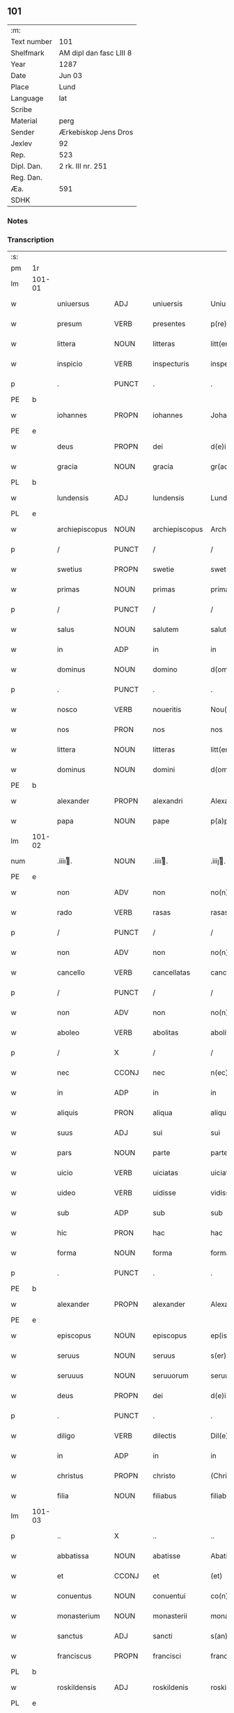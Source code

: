 ** 101
| :m:         |                         |
| Text number | 101                     |
| Shelfmark   | AM dipl dan fasc LIII 8 |
| Year        | 1287                    |
| Date        | Jun 03                  |
| Place       | Lund                    |
| Language    | lat                     |
| Scribe      |                         |
| Material    | perg                    |
| Sender      | Ærkebiskop Jens Dros    |
| Jexlev      | 92                      |
| Rep.        | 523                     |
| Dipl. Dan.  | 2 rk. III nr. 251       |
| Reg. Dan.   |                         |
| Æa.         | 591                     |
| SDHK        |                         |

*** Notes


*** Transcription
| :s: |        |                |       |   |                |                     |               |   |   |   |   |     |   |   |   |               |
| pm  |     1r |                |       |   |                |                     |               |   |   |   |   |     |   |   |   |               |
| lm  | 101-01 |                |       |   |                |                     |               |   |   |   |   |     |   |   |   |               |
| w   |        | uniuersus      | ADJ   |   | uniuersis      | Uniu(er)sis         | Unıu͛ſıs       |   |   |   |   | lat |   |   |   |        101-01 |
| w   |        | presum         | VERB  |   | presentes      | p(re)sentes         | p͛ſentes       |   |   |   |   | lat |   |   |   |        101-01 |
| w   |        | littera        | NOUN  |   | litteras       | litt(er)as          | lıtt͛as        |   |   |   |   | lat |   |   |   |        101-01 |
| w   |        | inspicio       | VERB  |   | inspecturis    | inspecturis         | ínſpeuɼıs    |   |   |   |   | lat |   |   |   |        101-01 |
| p   |        | .              | PUNCT |   | .              | .                   | .             |   |   |   |   | lat |   |   |   |        101-01 |
| PE  |      b |                |       |   |                |                     |               |   |   |   |   |     |   |   |   |               |
| w   |        | iohannes       | PROPN |   | iohannes       | Johannes            | Johnnes      |   |   |   |   | lat |   |   |   |        101-01 |
| PE  |      e |                |       |   |                |                     |               |   |   |   |   |     |   |   |   |               |
| w   |        | deus           | PROPN |   | dei            | d(e)i               | ꝺı̅            |   |   |   |   | lat |   |   |   |        101-01 |
| w   |        | gracia         | NOUN  |   | gracia         | gr(aci)a            | gɼ͛a           |   |   |   |   | lat |   |   |   |        101-01 |
| PL  |      b |                |       |   |                |                     |               |   |   |   |   |     |   |   |   |               |
| w   |        | lundensis      | ADJ   |   | lundensis      | Lund(e)n(sis)       | Lunꝺn͛         |   |   |   |   | lat |   |   |   |        101-01 |
| PL  |      e |                |       |   |                |                     |               |   |   |   |   |     |   |   |   |               |
| w   |        | archiepiscopus | NOUN  |   | archiepiscopus | Archiep(iscopu)s    | ɼchıep͛s      |   |   |   |   | lat |   |   |   |        101-01 |
| p   |        | /              | PUNCT |   | /              | /                   | /             |   |   |   |   | lat |   |   |   |        101-01 |
| w   |        | swetius        | PROPN |   | swetie         | swetie              | ſwetıe        |   |   |   |   | lat |   |   |   |        101-01 |
| w   |        | primas         | NOUN  |   | primas         | primas              | pꝛıms        |   |   |   |   | lat |   |   |   |        101-01 |
| p   |        | /              | PUNCT |   | /              | /                   | /             |   |   |   |   | lat |   |   |   |        101-01 |
| w   |        | salus          | NOUN  |   | salutem        | salutem             | ſlutem       |   |   |   |   | lat |   |   |   |        101-01 |
| w   |        | in             | ADP   |   | in             | in                  | ın            |   |   |   |   | lat |   |   |   |        101-01 |
| w   |        | dominus        | NOUN  |   | domino         | d(omi)no            | ꝺn̅o           |   |   |   |   | lat |   |   |   |        101-01 |
| p   |        | .              | PUNCT |   | .              | .                   | .             |   |   |   |   | lat |   |   |   |        101-01 |
| w   |        | nosco          | VERB  |   | noueritis      | Nou(er)itis         | Nou͛ıtıſ       |   |   |   |   | lat |   |   |   |        101-01 |
| w   |        | nos            | PRON  |   | nos            | nos                 | noſ           |   |   |   |   | lat |   |   |   |        101-01 |
| w   |        | littera        | NOUN  |   | litteras       | litt(er)as          | lıtt͛as        |   |   |   |   | lat |   |   |   |        101-01 |
| w   |        | dominus        | NOUN  |   | domini         | d(omi)ni            | ꝺn͛í           |   |   |   |   | lat |   |   |   |        101-01 |
| PE  |      b |                |       |   |                |                     |               |   |   |   |   |     |   |   |   |               |
| w   |        | alexander      | PROPN |   | alexandri      | Alexandri           | lexnꝺꝛı     |   |   |   |   | lat |   |   |   |        101-01 |
| w   |        | papa           | NOUN  |   | pape           | p(a)p(e)            | ͤ             |   |   |   |   | lat |   |   |   |        101-01 |
| lm  | 101-02 |                |       |   |                |                     |               |   |   |   |   |     |   |   |   |               |
| num |        | .iiiiͭ.        | NOUN  |   | .iiiiͭ.        | .iiijͭ.             | .ıııȷͭ.       |   |   |   |   | lat |   |   |   |        101-02 |
| PE  |      e |                |       |   |                |                     |               |   |   |   |   |     |   |   |   |               |
| w   |        | non            | ADV   |   | non            | no(n)               | no͛            |   |   |   |   | lat |   |   |   |        101-02 |
| w   |        | rado           | VERB  |   | rasas          | rasas               | ɼaſas         |   |   |   |   | lat |   |   |   |        101-02 |
| p   |        | /              | PUNCT |   | /              | /                   | /             |   |   |   |   | lat |   |   |   |        101-02 |
| w   |        | non            | ADV   |   | non            | no(n)               | no͛            |   |   |   |   | lat |   |   |   |        101-02 |
| w   |        | cancello       | VERB  |   | cancellatas    | cancellatas         | cancelltas   |   |   |   |   | lat |   |   |   |        101-02 |
| p   |        | /              | PUNCT |   | /              | /                   | /             |   |   |   |   | lat |   |   |   |        101-02 |
| w   |        | non            | ADV   |   | non            | no(n)               | no͛            |   |   |   |   | lat |   |   |   |        101-02 |
| w   |        | aboleo         | VERB  |   | abolitas       | abolitas            | abolıtas      |   |   |   |   | lat |   |   |   |        101-02 |
| p   |        | /              | X     |   | /              | /                   | /             |   |   |   |   | lat |   |   |   |        101-02 |
| w   |        | nec            | CCONJ |   | nec            | n(ec)               | nͨ             |   |   |   |   | lat |   |   |   |        101-02 |
| w   |        | in             | ADP   |   | in             | in                  | ın            |   |   |   |   | lat |   |   |   |        101-02 |
| w   |        | aliquis        | PRON  |   | aliqua         | aliqua              | alıqu        |   |   |   |   | lat |   |   |   |        101-02 |
| w   |        | suus           | ADJ   |   | sui            | sui                 | ſuı           |   |   |   |   | lat |   |   |   |        101-02 |
| w   |        | pars           | NOUN  |   | parte          | parte               | pɼte         |   |   |   |   | lat |   |   |   |        101-02 |
| w   |        | uicio          | VERB  |   | uiciatas       | uiciatas            | uıcıtas      |   |   |   |   | lat |   |   |   |        101-02 |
| w   |        | uideo          | VERB  |   | uidisse        | vidisse             | ỽıꝺıſſe       |   |   |   |   | lat |   |   |   |        101-02 |
| w   |        | sub            | ADP   |   | sub            | sub                 | ſub           |   |   |   |   | lat |   |   |   |        101-02 |
| w   |        | hic            | PRON  |   | hac            | hac                 | hc           |   |   |   |   | lat |   |   |   |        101-02 |
| w   |        | forma          | NOUN  |   | forma          | forma               | foꝛm         |   |   |   |   | lat |   |   |   |        101-02 |
| p   |        | .              | PUNCT |   | .              | .                   | .             |   |   |   |   | lat |   |   |   |        101-02 |
| PE  |      b |                |       |   |                |                     |               |   |   |   |   |     |   |   |   |               |
| w   |        | alexander      | PROPN |   | alexander      | Alexander           | Alexnꝺeɼ     |   |   |   |   | lat |   |   |   |        101-02 |
| PE  |      e |                |       |   |                |                     |               |   |   |   |   |     |   |   |   |               |
| w   |        | episcopus      | NOUN  |   | episcopus      | ep(iscopus)         | ep͛c           |   |   |   |   | lat |   |   |   |        101-02 |
| w   |        | seruus         | NOUN  |   | seruus         | s(er)uus            | s͛uus          |   |   |   |   | lat |   |   |   |        101-02 |
| w   |        | seruuus        | NOUN  |   | seruuorum      | seruuor(um)         | ſeɼuuoꝝ       |   |   |   |   | lat |   |   |   |        101-02 |
| w   |        | deus           | PROPN |   | dei            | d(e)i               | ꝺı̅            |   |   |   |   | lat |   |   |   |        101-02 |
| p   |        | .              | PUNCT |   | .              | .                   | .             |   |   |   |   | lat |   |   |   |        101-02 |
| w   |        | diligo         | VERB  |   | dilectis       | Dil(e)c(t)is        | Dılc̅ıs        |   |   |   |   | lat |   |   |   |        101-02 |
| w   |        | in             | ADP   |   | in             | in                  | ın            |   |   |   |   | lat |   |   |   |        101-02 |
| w   |        | christus       | PROPN |   | christo        | (Christ)o           | xp̅o           |   |   |   |   | lat |   |   |   |        101-02 |
| w   |        | filia          | NOUN  |   | filiabus       | filiab(us)          | fılıabꝫ       |   |   |   |   | lat |   |   |   |        101-02 |
| lm  | 101-03 |                |       |   |                |                     |               |   |   |   |   |     |   |   |   |               |
| p   |        | ..             | X     |   | ..             | ..                  | ..            |   |   |   |   | lat |   |   |   |        101-03 |
| w   |        | abbatissa      | NOUN  |   | abatisse       | Abatisse            | btıſſe      |   |   |   |   | lat |   |   |   |        101-03 |
| w   |        | et             | CCONJ |   | et             | (et)                |              |   |   |   |   | lat |   |   |   |        101-03 |
| w   |        | conuentus      | NOUN  |   | conuentui      | co(n)uentuj         | co̅uentu      |   |   |   |   | lat |   |   |   |        101-03 |
| w   |        | monasterium    | NOUN  |   | monasterii     | monasterij          | monﬅeɼí     |   |   |   |   | lat |   |   |   |        101-03 |
| w   |        | sanctus        | ADJ   |   | sancti         | s(an)c(t)i          | ſc̅ı           |   |   |   |   | lat |   |   |   |        101-03 |
| w   |        | franciscus     | PROPN |   | francisci      | francisci           | fɼancıſcí     |   |   |   |   | lat |   |   |   |        101-03 |
| PL  |      b |                |       |   |                |                     |               |   |   |   |   |     |   |   |   |               |
| w   |        | roskildensis   | ADJ   |   | roskildenis    | roskilden(is)       | ɼoſkılꝺen̅     |   |   |   |   | lat |   |   |   |        101-03 |
| PL  |      e |                |       |   |                |                     |               |   |   |   |   |     |   |   |   |               |
| p   |        | /              | PUNCT |   | /              | /                   | /             |   |   |   |   | lat |   |   |   |        101-03 |
| w   |        | ordo           | NOUN  |   | ordinis        | ordinis             | ᴏꝛꝺınıs       |   |   |   |   | lat |   |   |   |        101-03 |
| w   |        | sanctus        | ADJ   |   | sancti         | s(an)c(t)i          | ſc̅ı           |   |   |   |   | lat |   |   |   |        101-03 |
| w   |        | damianus       | PROPN |   | damiani        | damiani             | ꝺmıní       |   |   |   |   | lat |   |   |   |        101-03 |
| p   |        | .              | PUNCT |   | .              | .                   | .             |   |   |   |   | lat |   |   |   |        101-03 |
| w   |        | salus          | NOUN  |   | salutem        | Sal(u)t(em)         | Salt̅          |   |   |   |   | lat |   |   |   |        101-03 |
| w   |        | et             | CCONJ |   | et             | (et)                |              |   |   |   |   | lat |   |   |   |        101-03 |
| w   |        | apostolicus    | ADJ   |   | apostolicam    | Ap(osto)licam       | pl̅ıcam       |   |   |   |   | lat |   |   |   |        101-03 |
| w   |        | benedictio     | NOUN  |   | benedictionem  | ben(edictionem)     | be͛n           |   |   |   |   | lat |   |   |   |        101-03 |
| p   |        | .              | PUNCT |   | .              | .                   | .             |   |   |   |   | lat |   |   |   |        101-03 |
| w   |        | cum            | SCONJ |   | cum            | Cum                 | Cum           |   |   |   |   | lat |   |   |   |        101-03 |
| w   |        | sicut          | ADV   |   | sicut          | sicut               | ſıcut         |   |   |   |   | lat |   |   |   |        101-03 |
| w   |        | ex             | ADP   |   | ex             | ex                  | ex            |   |   |   |   | lat |   |   |   |        101-03 |
| w   |        | pars           | NOUN  |   | parte          | p(ar)te             | ꝑte           |   |   |   |   | lat |   |   |   |        101-03 |
| w   |        | uester         | ADJ   |   | uestra         | u(est)ra            | uɼ͛a           |   |   |   |   | lat |   |   |   |        101-03 |
| w   |        | sum            | AUX   |   | fuit           | fuit                | fuıt          |   |   |   |   | lat |   |   |   |        101-03 |
| w   |        | propono        | VERB  |   | propositum     | p(ro)positu(m)      | oſıtu̅        |   |   |   |   | lat |   |   |   |        101-03 |
| p   |        | /              | PUNCT |   | /              | /                   | /             |   |   |   |   | lat |   |   |   |        101-03 |
| w   |        | coram          | ADP   |   | coram          | cora(m)             | coꝛ̅          |   |   |   |   | lat |   |   |   |        101-03 |
| w   |        | nos            | PRON  |   | nobis          | nobis               | nobıs         |   |   |   |   | lat |   |   |   |        101-03 |
| p   |        | /              | PUNCT |   | /              | /                   | /             |   |   |   |   | lat |   |   |   |        101-03 |
| lm  | 101-04 |                |       |   |                |                     |               |   |   |   |   |     |   |   |   |               |
| w   |        | uos            | PRON  |   | uos            | vos                 | ỽos           |   |   |   |   | lat |   |   |   |        101-04 |
| w   |        | includo        | VERB  |   | incluse        | incluse             | ıncluſe       |   |   |   |   | lat |   |   |   |        101-04 |
| w   |        | corpus         | NOUN  |   | corpore        | corp(or)e           | coꝛꝑe         |   |   |   |   | lat |   |   |   |        101-04 |
| p   |        | /              | X     |   | /              | /                   | /             |   |   |   |   | lat |   |   |   |        101-04 |
| w   |        | in             | ADP   |   | in             | in                  | ın            |   |   |   |   | lat |   |   |   |        101-04 |
| w   |        | castrum        | NOUN  |   | castris        | cast(ri)s           | ᴄaﬅs         |   |   |   |   | lat |   |   |   |        101-04 |
| w   |        | claustralis    | ADJ   |   | claustralibus  | claustralib(us)     | ᴄlauﬅɼalıbꝫ   |   |   |   |   | lat |   |   |   |        101-04 |
| p   |        | /              | PUNCT |   | /              | /                   | /             |   |   |   |   | lat |   |   |   |        101-04 |
| w   |        | mens           | NOUN  |   | mente          | mente               | mente         |   |   |   |   | lat |   |   |   |        101-04 |
| w   |        | tamen          | ADV   |   | tamen          | t(ame)n             | tn̅            |   |   |   |   | lat |   |   |   |        101-04 |
| w   |        | liber          | ADJ   |   | libera         | libera              | lıbeɼa        |   |   |   |   | lat |   |   |   |        101-04 |
| w   |        | deuotus        | ADV   |   | deuote         | deuote              | ꝺeuote        |   |   |   |   | lat |   |   |   |        101-04 |
| w   |        | dominus        | NOUN  |   | domino         | d(omi)no            | ꝺn̅o           |   |   |   |   | lat |   |   |   |        101-04 |
| w   |        | famulor        | VERB  |   | famulantes     | famulantes          | famulantes    |   |   |   |   | lat |   |   |   |        101-04 |
| p   |        | /              | X     |   | /              | /                   | /             |   |   |   |   | lat |   |   |   |        101-04 |
| w   |        | generalis      | ADJ   |   | generali       | g(e)n(er)ali        | gn͛alı         |   |   |   |   | lat |   |   |   |        101-04 |
| w   |        | ordo           | NOUN  |   | ordinis        | ordinis             | ᴏꝛꝺınıs       |   |   |   |   | lat |   |   |   |        101-04 |
| w   |        | et             | CCONJ |   | et             | (et)                |              |   |   |   |   | lat |   |   |   |        101-04 |
| w   |        | prouincialis   | ADJ   |   | prouinciali    | proui(n)ciali       | pꝛouı̅cıalı    |   |   |   |   | lat |   |   |   |        101-04 |
| w   |        | frater         | NOUN  |   | fratrum        | fr(atru)m           | fɼm̅           |   |   |   |   | lat |   |   |   |        101-04 |
| w   |        | parvus         | ADJ   |   | minorum        | mi(n)or(um)         | mı̅oꝝ          |   |   |   |   | lat |   |   |   |        101-04 |
| w   |        | minister       | NOUN  |   | ministris      | minist(ri)s         | mınıﬅs       |   |   |   |   | lat |   |   |   |        101-04 |
| w   |        | ille           | PRON  |   | illius         | illius              | ıllıus        |   |   |   |   | lat |   |   |   |        101-04 |
| w   |        | prouincia      | NOUN  |   | prouincie      | proui(n)cie         | pꝛouı̅cıe      |   |   |   |   | lat |   |   |   |        101-04 |
| p   |        | /              | PUNCT |   | /              | /                   | /             |   |   |   |   | lat |   |   |   |        101-04 |
| w   |        | desidero       | VERB  |   | desideretis    | de-¦sid(er)etis     | ꝺe-¦ſıꝺ͛etıs   |   |   |   |   | lat |   |   |   | 101-04—101-05 |
| w   |        | pro            | ADP   |   | pro            | p(ro)               | ꝓ             |   |   |   |   | lat |   |   |   |        101-05 |
| w   |        | uester         | ADJ   |   | uestra         | u(est)ra            | uɼ̅a           |   |   |   |   | lat |   |   |   |        101-05 |
| w   |        | salus          | NOUN  |   | salute         | salute              | ſalute        |   |   |   |   | lat |   |   |   |        101-05 |
| w   |        | committo       | VERB  |   | committi       | co(m)mitti          | co̅mıttı       |   |   |   |   | lat |   |   |   |        101-05 |
| p   |        | /              | PUNCT |   | /              | /                   | /             |   |   |   |   | lat |   |   |   |        101-05 |
| w   |        | nos            | PRON  |   | nos            | nos                 | noſ           |   |   |   |   | lat |   |   |   |        101-05 |
| w   |        | pius           | ADJ   |   | pium           | piu(m)              | pıu̅           |   |   |   |   | lat |   |   |   |        101-05 |
| w   |        | uester         | ADJ   |   | uestrum        | u(est)r(u)m         | uɼ̅m           |   |   |   |   | lat |   |   |   |        101-05 |
| w   |        | propositum     | NOUN  |   | propositum     | p(ro)positu(m)      | oſıtu̅        |   |   |   |   | lat |   |   |   |        101-05 |
| w   |        | in             | ADP   |   | in             | in                  | ın            |   |   |   |   | lat |   |   |   |        101-05 |
| w   |        | dominus        | NOUN  |   | domino         | d(omi)no            | ꝺn̅o           |   |   |   |   | lat |   |   |   |        101-05 |
| w   |        | commendo       | VERB  |   | commendantes   | co(m)mendantes      | co̅menꝺanteſ   |   |   |   |   | lat |   |   |   |        101-05 |
| p   |        | /              | X     |   | /              | /                   | /             |   |   |   |   | lat |   |   |   |        101-05 |
| w   |        | deuotio        | NOUN  |   | deuotionis     | deuot(i)o(n)is      | ꝺeuot̅oıs      |   |   |   |   | lat |   |   |   |        101-05 |
| w   |        | uestre         | ADJ   |   | uestre         | u(est)re            | uɼ̅e           |   |   |   |   | lat |   |   |   |        101-05 |
| w   |        | prex           | NOUN  |   | precibus       | p(re)cib(us)        | p͛cıbꝫ         |   |   |   |   | lat |   |   |   |        101-05 |
| w   |        | inclino        | VERB  |   | inclinati      | inclinati           | ınclıntı     |   |   |   |   | lat |   |   |   |        101-05 |
| p   |        | /              | PUNCT |   | /              | /                   | /             |   |   |   |   | lat |   |   |   |        101-05 |
| w   |        | uos            | PRON  |   | uos            | vos                 | ỽos           |   |   |   |   | lat |   |   |   |        101-05 |
| w   |        | et             | CCONJ |   | et             | (et)                |              |   |   |   |   | lat |   |   |   |        101-05 |
| w   |        | monasterium    | NOUN  |   | monasterium    | monast(er)ium       | monﬅ͛ıum      |   |   |   |   | lat |   |   |   |        101-05 |
| w   |        | uester         | ADJ   |   | uestrum        | v(est)r(u)m         | ỽɼ̅m           |   |   |   |   | lat |   |   |   |        101-05 |
| w   |        | auctoritas     | NOUN  |   | auctoritate    | auct(oritat)e       | ue         |   |   |   |   | lat |   |   |   |        101-05 |
| w   |        | presum         | VERB  |   | presentium     | p(re)sentiu(m)      | p͛ſentíu̅       |   |   |   |   | lat |   |   |   |        101-05 |
| lm  | 101-06 |                |       |   |                |                     |               |   |   |   |   |     |   |   |   |               |
| w   |        | generalis      | ADJ   |   | generali       | g(e)n(er)ali        | gn͛alı         |   |   |   |   | lat |   |   |   |        101-06 |
| w   |        | et             | CCONJ |   | et             | (et)                |              |   |   |   |   | lat |   |   |   |        101-06 |
| w   |        | prouincialis   | ADJ   |   | prouinciali    | proui(n)ciali       | pꝛouı̅cılı    |   |   |   |   | lat |   |   |   |        101-06 |
| w   |        | minister       | NOUN  |   | ministris      | minist(ri)s         | mınıﬅs       |   |   |   |   | lat |   |   |   |        101-06 |
| w   |        | committo       | VERB  |   | committimus    | co(m)mittim(us)     | co̅míttímꝰ     |   |   |   |   | lat |   |   |   |        101-06 |
| w   |        | supradico      | VERB  |   | supradictis    | suprad(i)c(t)is     | ſupꝛaꝺc̅ıs     |   |   |   |   | lat |   |   |   |        101-06 |
| p   |        | /              | X     |   | /              | /                   | /             |   |   |   |   | lat |   |   |   |        101-06 |
| w   |        | idem           | DET   |   | eadem          | eade(m)             | eaꝺe̅          |   |   |   |   | lat |   |   |   |        101-06 |
| w   |        | auctoritas     | NOUN  |   | auctoritate    | au(ctorita)te       | ue         |   |   |   |   | lat |   |   |   |        101-06 |
| w   |        | nichilominus   | ADV   |   | nichilominus   | nichilomin(us)      | nıchılomınꝰ   |   |   |   |   | lat |   |   |   |        101-06 |
| w   |        | statuo         | VERB  |   | statuentes     | statue(n)tes        | ﬅatue̅tes      |   |   |   |   | lat |   |   |   |        101-06 |
| p   |        | .              | PUNCT |   | .              | .                   | .             |   |   |   |   | lat |   |   |   |        101-06 |
| w   |        | ut             | SCONJ |   | ut             | ut                  | ut            |   |   |   |   | lat |   |   |   |        101-06 |
| w   |        | sub            | ADP   |   | sub            | sub                 | ſub           |   |   |   |   | lat |   |   |   |        101-06 |
| w   |        | magisterium    | NOUN  |   | magisterio     | magist(er)io        | mgıﬅ͛ıo       |   |   |   |   | lat |   |   |   |        101-06 |
| w   |        | et             | CCONJ |   | et             | (et)                |              |   |   |   |   | lat |   |   |   |        101-06 |
| w   |        | doctrina       | NOUN  |   | doctrina       | doct(ri)na          | ꝺon        |   |   |   |   | lat |   |   |   |        101-06 |
| w   |        | minister       | NOUN  |   | ministrorum    | ministror(um)       | mınıﬅɼoꝝ      |   |   |   |   | lat |   |   |   |        101-06 |
| w   |        | generalis      | ADJ   |   | generalis      | g(e)n(er)alis       | g͛nalıs        |   |   |   |   | lat |   |   |   |        101-06 |
| w   |        | et             | CCONJ |   | et             | (et)                |              |   |   |   |   | lat |   |   |   |        101-06 |
| w   |        | prouincialis   | ADJ   |   | prouincialis   | p(ro)ui(n)cialis    | ꝓuı̅cılıs     |   |   |   |   | lat |   |   |   |        101-06 |
| lm  | 101-07 |                |       |   |                |                     |               |   |   |   |   |     |   |   |   |               |
| w   |        | frater         | NOUN  |   | fratrum        | fr(atru)m           | fɼ̅m           |   |   |   |   | lat |   |   |   |        101-07 |
| w   |        | parvus         | ADJ   |   | minorum        | mi(n)or(um)         | mı̅oꝝ          |   |   |   |   | lat |   |   |   |        101-07 |
| w   |        | prouincia      | NOUN  |   | !prouintie¡    | !p(ro)uintie¡       | !ꝓuíntıe¡     |   |   |   |   | lat |   |   |   |        101-07 |
| w   |        | prefor         | VERB  |   | prefate        | p(re)fate           | p͛fate         |   |   |   |   | lat |   |   |   |        101-07 |
| p   |        | /              | PUNCT |   | /              | /                   | /             |   |   |   |   | lat |   |   |   |        101-07 |
| w   |        | qui            | PRON  |   | qui            | qui                 | quí           |   |   |   |   | lat |   |   |   |        101-07 |
| w   |        | pro            | ADP   |   | pro            | pro                 | pꝛo           |   |   |   |   | lat |   |   |   |        101-07 |
| w   |        | tempus         | NOUN  |   | tempore        | temp(or)e           | temꝑe         |   |   |   |   | lat |   |   |   |        101-07 |
| w   |        | sum            | AUX   |   | fuerint        | fu(er)int           | fu͛ínt         |   |   |   |   | lat |   |   |   |        101-07 |
| w   |        | decetero       | ADV   |   | decetero       | decet(er)o          | ꝺecet͛o        |   |   |   |   | lat |   |   |   |        101-07 |
| w   |        | maneo          | VERB  |   | maneatis       | maneatis            | mnetıs      |   |   |   |   | lat |   |   |   |        101-07 |
| p   |        | .              | PUNCT |   | .              | .                   | .             |   |   |   |   | lat |   |   |   |        101-07 |
| w   |        | ille           | PRON  |   | illis          | illis               | ıllıs         |   |   |   |   | lat |   |   |   |        101-07 |
| w   |        | gaudeo         | VERB  |   | gaudentes      | gaud(e)ntes         | gauꝺn̅tes      |   |   |   |   | lat |   |   |   |        101-07 |
| w   |        | priuilegium    | NOUN  |   | priuilegiis    | p(ri)uilegijs       | puılegís    |   |   |   |   | lat |   |   |   |        101-07 |
| p   |        | /              | PUNCT |   | /              | /                   | /             |   |   |   |   | lat |   |   |   |        101-07 |
| w   |        | qui            | PRON  |   | que            | que                 | que           |   |   |   |   | lat |   |   |   |        101-07 |
| w   |        | ordo           | NOUN  |   | ordini         | ordini              | oꝛꝺını        |   |   |   |   | lat |   |   |   |        101-07 |
| w   |        | predictus      | VERB  |   | predicto       | p(re)d(i)c(t)o      | p͛ꝺc̅o          |   |   |   |   | lat |   |   |   |        101-07 |
| w   |        | frater         | NOUN  |   | fratrum        | fr(atru)m           | fɼ̅m           |   |   |   |   | lat |   |   |   |        101-07 |
| w   |        | ipse           | PRON  |   | ipsorum        | ip(s)or(um)         | ıp̅oꝝ          |   |   |   |   | lat |   |   |   |        101-07 |
| w   |        | ab             | ADP   |   | ab             | ab                  | b            |   |   |   |   | lat |   |   |   |        101-07 |
| w   |        | apostolicus    | ADJ   |   | apostolica     | Ap(osto)lica        | plıca       |   |   |   |   | lat |   |   |   |        101-07 |
| w   |        | sedes          | NOUN  |   | sede           | sede                | ſeꝺe          |   |   |   |   | lat |   |   |   |        101-07 |
| w   |        | concedo        | VERB  |   | concessa       | con-¦cessa          | con-¦ceſſa    |   |   |   |   | lat |   |   |   | 101-07—101-08 |
| w   |        | sum            | AUX   |   | sunt           | su(n)t              | ſu̅t           |   |   |   |   | lat |   |   |   |        101-08 |
| p   |        | /              | X     |   | /              | /                   | /             |   |   |   |   | lat |   |   |   |        101-08 |
| w   |        | uel            | CCONJ |   | uel            | u(e)l               | ul           |   |   |   |   | lat |   |   |   |        101-08 |
| w   |        | in             | ADP   |   | in             | in                  | ın            |   |   |   |   | lat |   |   |   |        101-08 |
| w   |        | posterus       | ADJ   |   | posterum       | post(eru)m          | poﬅ͛m          |   |   |   |   | lat |   |   |   |        101-08 |
| w   |        | concedo        | VERB  |   | concedentur    | co(n)cedentur       | co̅ceꝺentuɼ    |   |   |   |   | lat |   |   |   |        101-08 |
| p   |        | .              | PUNCT |   | .              | .                   | .             |   |   |   |   | lat |   |   |   |        101-08 |
| w   |        | ipsique        | PRON  |   | ipsique        | ip(s)iq(ue)         | ıp̅ıqꝫ         |   |   |   |   | lat |   |   |   |        101-08 |
| w   |        | generalis      | ADJ   |   | generalis      | g(e)n(er)alis       | gn͛lıs        |   |   |   |   | lat |   |   |   |        101-08 |
| w   |        | et             | CCONJ |   | et             | (et)                |              |   |   |   |   | lat |   |   |   |        101-08 |
| w   |        | prouincialis   | ADJ   |   | prouincialis   | p(ro)ui(n)cialis    | ꝓuı̅cılıs     |   |   |   |   | lat |   |   |   |        101-08 |
| w   |        | minister       | NOUN  |   | ministri       | minist(ri)          | mınıﬅ        |   |   |   |   | lat |   |   |   |        101-08 |
| p   |        | /              | PUNCT |   | /              | /                   | /             |   |   |   |   | lat |   |   |   |        101-08 |
| w   |        | anima          | NOUN  |   | animarum       | animar(um)          | nímꝝ        |   |   |   |   | lat |   |   |   |        101-08 |
| w   |        | uester         | ADJ   |   | uestrarum      | u(est)rar(um)       | uɼ̅aꝝ          |   |   |   |   | lat |   |   |   |        101-08 |
| w   |        | sollicitudo    | NOUN  |   | sollicitudinem | sollicitudi(n)em    | ſollıcıtuꝺı̅em |   |   |   |   | lat |   |   |   |        101-08 |
| w   |        | gero           | VERB  |   | gerentes       | g(er)entes          | g͛enteſ        |   |   |   |   | lat |   |   |   |        101-08 |
| w   |        | et             | CCONJ |   | et             | (et)                |              |   |   |   |   | lat |   |   |   |        101-08 |
| w   |        | cura           | NOUN  |   | curam          | curam               | cuɼam         |   |   |   |   | lat |   |   |   |        101-08 |
| p   |        | /              | PUNCT |   | /              | /                   | /             |   |   |   |   | lat |   |   |   |        101-08 |
| w   |        | idem           | PRON  |   | eidem          | eidem               | eıꝺem         |   |   |   |   | lat |   |   |   |        101-08 |
| w   |        | monasterium    | NOUN  |   | monasterio     | monast(er)io        | monﬅ͛ıo       |   |   |   |   | lat |   |   |   |        101-08 |
| p   |        | /              | X     |   | /              | /                   | /             |   |   |   |   | lat |   |   |   |        101-08 |
| w   |        | per            | ADP   |   | per            | per                 | peɼ           |   |   |   |   | lat |   |   |   |        101-08 |
| w   |        | se             | PRON  |   | se             | se                  | ſe            |   |   |   |   | lat |   |   |   |        101-08 |
| p   |        | /              | PUNCT |   | /              | /                   | /             |   |   |   |   | lat |   |   |   |        101-08 |
| w   |        | uel            | CCONJ |   | uel            | v(e)l               | ỽl           |   |   |   |   | lat |   |   |   |        101-08 |
| lm  | 101-09 |                |       |   |                |                     |               |   |   |   |   |     |   |   |   |               |
| w   |        | per            | ADP   |   | per            | per                 | peɼ           |   |   |   |   | lat |   |   |   |        101-09 |
| w   |        | alius          | ADJ   |   | alios          | alios               | lıos         |   |   |   |   | lat |   |   |   |        101-09 |
| w   |        | frater         | NOUN  |   | fratres        | fr(atr)es           | fɼ̅es          |   |   |   |   | lat |   |   |   |        101-09 |
| w   |        | suus           | ADJ   |   | sui            | sui                 | ſuí           |   |   |   |   | lat |   |   |   |        101-09 |
| w   |        | ordo           | NOUN  |   | ordinis        | ordinis             | oꝛꝺınıſ       |   |   |   |   | lat |   |   |   |        101-09 |
| p   |        | /              | X     |   | /              | /                   | /             |   |   |   |   | lat |   |   |   |        101-09 |
| w   |        | qui            | PRON  |   | quos           | q(uo)s              | qͦs            |   |   |   |   | lat |   |   |   |        101-09 |
| w   |        | ad             | ADP   |   | ad             | ad                  | ꝺ            |   |   |   |   | lat |   |   |   |        101-09 |
| w   |        | hic            | PRON  |   | hoc            | hoc                 | hoc           |   |   |   |   | lat |   |   |   |        101-09 |
| w   |        | uideo          | VERB  |   | uiderint       | uid(er)int          | uıꝺ͛ınt        |   |   |   |   | lat |   |   |   |        101-09 |
| w   |        | ydoneus        | ADJ   |   | ydoneos        | ydoneos             | ẏꝺoneos       |   |   |   |   | lat |   |   |   |        101-09 |
| p   |        | /              | PUNCT |   | /              | /                   | /             |   |   |   |   | lat |   |   |   |        101-09 |
| w   |        | quociens       | ADV   |   | quociens       | q(uo)ciens          | qͦcıens        |   |   |   |   | lat |   |   |   |        101-09 |
| w   |        | expedio        | VERB  |   | expedierit     | expedierit          | expeꝺıeɼıt    |   |   |   |   | lat |   |   |   |        101-09 |
| w   |        | officium       | NOUN  |   | officium       | officiu(m)          | offıcıu̅       |   |   |   |   | lat |   |   |   |        101-09 |
| w   |        | uisitatio      | NOUN  |   | uisitationis   | visitat(i)o(n)is    | ỽıſıtat̅oıſ    |   |   |   |   | lat |   |   |   |        101-09 |
| w   |        | impendo        | VERB  |   | impendant      | impendant           | ımpenꝺant     |   |   |   |   | lat |   |   |   |        101-09 |
| p   |        | /              | X     |   | /              | /                   | /             |   |   |   |   | lat |   |   |   |        101-09 |
| w   |        | corrigo        | VERB  |   | corrigendo     | corrigendo          | coꝛɼıgenꝺo    |   |   |   |   | lat |   |   |   |        101-09 |
| w   |        | et             | CCONJ |   | et             | (et)                |              |   |   |   |   | lat |   |   |   |        101-09 |
| w   |        | reformo        | VERB  |   | reformando     | reformando          | ɼefoꝛmnꝺo    |   |   |   |   | lat |   |   |   |        101-09 |
| w   |        | ibidem         | ADV   |   | ibidem         | ibidem              | ıbıꝺem        |   |   |   |   | lat |   |   |   |        101-09 |
| p   |        | /              | PUNCT |   | /              | /                   | /             |   |   |   |   | lat |   |   |   |        101-09 |
| w   |        | tam            | ADV   |   | tam            | tam                 | tam           |   |   |   |   | lat |   |   |   |        101-09 |
| w   |        | in             | ADP   |   | in             | in                  | ín            |   |   |   |   | lat |   |   |   |        101-09 |
| lm  | 101-10 |                |       |   |                |                     |               |   |   |   |   |     |   |   |   |               |
| w   |        | caput          | NOUN  |   | capite         | capite              | capıte        |   |   |   |   | lat |   |   |   |        101-10 |
| w   |        | quam           | ADV   |   | quam           | q(uam)              | ꝙ            |   |   |   |   | lat |   |   |   |        101-10 |
| w   |        | in             | ADP   |   | in             | in                  | ín            |   |   |   |   | lat |   |   |   |        101-10 |
| w   |        | membrum        | NOUN  |   | membris        | membris             | membꝛıs       |   |   |   |   | lat |   |   |   |        101-10 |
| p   |        | /              | X     |   | /              | /                   | /             |   |   |   |   | lat |   |   |   |        101-10 |
| w   |        | qui            | CCONJ |   | que            | que                 | que           |   |   |   |   | lat |   |   |   |        101-10 |
| w   |        | correctio      | NOUN  |   | correctionis   | correct(i)o(n)is    | coꝛɼeo̅ıs     |   |   |   |   | lat |   |   |   |        101-10 |
| w   |        | siue           | CCONJ |   | seu            | seu                 | ſeu           |   |   |   |   | lat |   |   |   |        101-10 |
| w   |        | reformatio     | NOUN  |   | reformationis  | reformat(i)o(n)is   | ɼefoꝛmt̅oıs   |   |   |   |   | lat |   |   |   |        101-10 |
| w   |        | officium       | NOUN  |   | officio        | officio             | offıcıo       |   |   |   |   | lat |   |   |   |        101-10 |
| w   |        | nosco          | VERB  |   | nouerint       | nou(er)int          | nou͛ínt        |   |   |   |   | lat |   |   |   |        101-10 |
| w   |        | indigeo        | VERB  |   | indigere       | indigere            | ínꝺıgeɼe      |   |   |   |   | lat |   |   |   |        101-10 |
| p   |        | .              | PUNCT |   | .              | .                   | .             |   |   |   |   | lat |   |   |   |        101-10 |
| w   |        | et             | CCONJ |   | et             | (et)                |              |   |   |   |   | lat |   |   |   |        101-10 |
| w   |        | nichilominus   | ADV   |   | nichilominus   | nichilomin(us)      | nıchılomınꝰ   |   |   |   |   | lat |   |   |   |        101-10 |
| w   |        | instituo       | VERB  |   | instituant     | instituant          | ınﬅıtunt     |   |   |   |   | lat |   |   |   |        101-10 |
| w   |        | et             | CCONJ |   | et             | (et)                |              |   |   |   |   | lat |   |   |   |        101-10 |
| w   |        | destituo       | VERB  |   | destituant     | destituant          | ꝺeﬅıtunt     |   |   |   |   | lat |   |   |   |        101-10 |
| p   |        | /              | PUNCT |   | /              | /                   | /             |   |   |   |   | lat |   |   |   |        101-10 |
| w   |        | muto           | VERB  |   | mutent         | mutent              | mutent        |   |   |   |   | lat |   |   |   |        101-10 |
| w   |        | et             | CCONJ |   | et             | (et)                |              |   |   |   |   | lat |   |   |   |        101-10 |
| w   |        | ordino         | VERB  |   | ordinent       | ordinent            | oꝛꝺınent      |   |   |   |   | lat |   |   |   |        101-10 |
| p   |        | /              | PUNCT |   | /              | /                   | /             |   |   |   |   | lat |   |   |   |        101-10 |
| w   |        | prout          | SCONJ |   | prout          | p(ro)ut             | ꝓut           |   |   |   |   | lat |   |   |   |        101-10 |
| lm  | 101-11 |                |       |   |                |                     |               |   |   |   |   |     |   |   |   |               |
| w   |        | secundus       | ADP   |   | secundum       | s(e)c(un)d(u)m      | ſcꝺm         |   |   |   |   | lat |   |   |   |        101-11 |
| w   |        | deum           | PROPN |   | deum           | d(eu)m              | ꝺm̅            |   |   |   |   | lat |   |   |   |        101-11 |
| w   |        | uideo          | VERB  |   | uiderint       | vid(er)int          | ỽıꝺ͛ınt        |   |   |   |   | lat |   |   |   |        101-11 |
| w   |        | expedio        | VERB  |   | expedire       | expedire            | expeꝺıɼe      |   |   |   |   | lat |   |   |   |        101-11 |
| p   |        | .              | PUNCT |   | .              | .                   | .             |   |   |   |   | lat |   |   |   |        101-11 |
| w   |        | electio        | NOUN  |   | electio        | El(e)c(ti)o         | lc̅o          |   |   |   |   | lat |   |   |   |        101-11 |
| w   |        | tamen          | ADV   |   | tamen          | t(ame)n             | tn̅            |   |   |   |   | lat |   |   |   |        101-11 |
| w   |        | abbatissa      | NOUN  |   | abbatisse      | abb(at)isse         | abbıſſe      |   |   |   |   | lat |   |   |   |        101-11 |
| p   |        | /              | PUNCT |   | /              | /                   | /             |   |   |   |   | lat |   |   |   |        101-11 |
| w   |        | libere         | ADV   |   | libere         | libere              | lıbeɼe        |   |   |   |   | lat |   |   |   |        101-11 |
| w   |        | pertineo       | VERB  |   | pertineat      | p(er)tineat         | ꝑtínet       |   |   |   |   | lat |   |   |   |        101-11 |
| w   |        | ad             | ADP   |   | ad             | ad                  | ꝺ            |   |   |   |   | lat |   |   |   |        101-11 |
| w   |        | conuentus      | NOUN  |   | conuentum      | co(n)uentu(m)       | co̅uentu̅       |   |   |   |   | lat |   |   |   |        101-11 |
| p   |        | .              | PUNCT |   | .              | .                   | .             |   |   |   |   | lat |   |   |   |        101-11 |
| w   |        | confessio      | NOUN  |   | confessiones   | confessio(n)es      | confeſſıo̅es   |   |   |   |   | lat |   |   |   |        101-11 |
| w   |        | autem          | CCONJ |   | autem          | aut(em)             | aut̅           |   |   |   |   | lat |   |   |   |        101-11 |
| w   |        | uester         | ADJ   |   | uestras        | v(est)ras           | ỽɼ̅as          |   |   |   |   | lat |   |   |   |        101-11 |
| w   |        | audio          | VERB  |   | audiant        | audiant             | uꝺınt       |   |   |   |   | lat |   |   |   |        101-11 |
| w   |        | et             | CCONJ |   | et             | (et)                |              |   |   |   |   | lat |   |   |   |        101-11 |
| w   |        | ministro       | VERB  |   | ministrent     | minist(re)nt        | mınıﬅͤnt       |   |   |   |   | lat |   |   |   |        101-11 |
| w   |        | uos            | PRON  |   | uobis          | uob(is)             | uob          |   |   |   |   | lat |   |   |   |        101-11 |
| w   |        | ecclesiasticus | ADJ   |   | ecclesiastica  | ecc(lesi)astica     | ecc̅aﬅıca      |   |   |   |   | lat |   |   |   |        101-11 |
| w   |        | sacramemtum    | NOUN  |   | sacramemta     | sac(ra)me(m)ta      | ſcme̅ta      |   |   |   |   | lat |   |   |   |        101-11 |
| p   |        | .              | PUNCT |   | .              | .                   | .             |   |   |   |   | lat |   |   |   |        101-11 |
| w   |        | et             | CCONJ |   | et             | (et)                |              |   |   |   |   | lat |   |   |   |        101-11 |
| w   |        | ne             | SCONJ |   | ne             | ne                  | ne            |   |   |   |   | lat |   |   |   |        101-11 |
| lm  | 101-12 |                |       |   |                |                     |               |   |   |   |   |     |   |   |   |               |
| w   |        | pro            | ADP   |   | pro            | p(ro)               | ꝓ             |   |   |   |   | lat |   |   |   |        101-12 |
| w   |        | is             | PRON  |   | eo             | eo                  | eo            |   |   |   |   | lat |   |   |   |        101-12 |
| w   |        | qui            | SCONJ |   | quod           | q(uod)              | ꝙ             |   |   |   |   | lat |   |   |   |        101-12 |
| w   |        | in             | ADP   |   | in             | in                  | ın            |   |   |   |   | lat |   |   |   |        101-12 |
| w   |        | monasterium    | NOUN  |   | monasterio     | monast(er)io        | monﬅ͛ıo       |   |   |   |   | lat |   |   |   |        101-12 |
| w   |        | uester         | ADJ   |   | uestro         | u(est)ro            | uɼ̅o           |   |   |   |   | lat |   |   |   |        101-12 |
| w   |        | ipse           | PRON  |   | ipsius         | ip(s)i(us)          | ıp̅ıꝰ          |   |   |   |   | lat |   |   |   |        101-12 |
| w   |        | ordo           | NOUN  |   | ordinis        | ordinis             | oꝛꝺínıſ       |   |   |   |   | lat |   |   |   |        101-12 |
| w   |        | frater         | NOUN  |   | fratres        | fr(atr)es           | fɼ̅es          |   |   |   |   | lat |   |   |   |        101-12 |
| w   |        | resideo        | VERB  |   | residere       | resid(er)e          | ɼeſıꝺ͛e        |   |   |   |   | lat |   |   |   |        101-12 |
| w   |        | continuus      | ADV   |   | continue       | co(n)tinue          | co̅tınue       |   |   |   |   | lat |   |   |   |        101-12 |
| w   |        | non            | ADV   |   | non            | no(n)               | no̅            |   |   |   |   | lat |   |   |   |        101-12 |
| w   |        | teneo          | VERB  |   | tenentur       | tene(n)tur          | tene̅tuɼ       |   |   |   |   | lat |   |   |   |        101-12 |
| w   |        | pro            | ADP   |   | pro            | p(ro)               | ꝓ             |   |   |   |   | lat |   |   |   |        101-12 |
| w   |        | defictus       | NOUN  |   | defectu        | def(e)c(t)u         | ꝺefc̅u         |   |   |   |   | lat |   |   |   |        101-12 |
| w   |        | sacerdos       | NOUN  |   | sacerdotis     | sac(er)dotis        | ſac͛ꝺotıs      |   |   |   |   | lat |   |   |   |        101-12 |
| w   |        | possum         | VERB  |   | possit         | possit              | poſſıt        |   |   |   |   | lat |   |   |   |        101-12 |
| w   |        | periculum      | NOUN  |   | periculum      | p(er)ic(u)l(u)m     | ꝑıcl̅m         |   |   |   |   | lat |   |   |   |        101-12 |
| w   |        | immineo        | VERB  |   | imminere       | immin(er)e          | ímmín͛e        |   |   |   |   | lat |   |   |   |        101-12 |
| p   |        | /              | X     |   | /              | /                   | /             |   |   |   |   | lat |   |   |   |        101-12 |
| w   |        | predico        | VERB  |   | predicti       | p(re)d(i)c(t)i      | p͛ꝺcı̅          |   |   |   |   | lat |   |   |   |        101-12 |
| w   |        | generalis      | ADJ   |   | generalis      | g(e)n(er)alis       | g͛nalıs        |   |   |   |   | lat |   |   |   |        101-12 |
| w   |        | et             | CCONJ |   | et             | (et)                |              |   |   |   |   | lat |   |   |   |        101-12 |
| w   |        | prouincialis   | ADJ   |   | !prouintialis¡ | !p(ro)uintialis¡    | !ꝓuıntıalıs¡  |   |   |   |   | lat |   |   |   |        101-12 |
| w   |        | minister       | NOUN  |   | ministri       | mi-¦nist(ri)        | mı-¦nıﬅ      |   |   |   |   | lat |   |   |   | 101-12—101-13 |
| p   |        | /              | X     |   | /              | /                   | /             |   |   |   |   | lat |   |   |   |        101-13 |
| w   |        | ad             | ADP   |   | ad             | ad                  | ꝺ            |   |   |   |   | lat |   |   |   |        101-13 |
| w   |        | confessio      | NOUN  |   | confessiones   | co(n)fessio(n)es    | co̅feſſıo̅es    |   |   |   |   | lat |   |   |   |        101-13 |
| w   |        | in             | ADP   |   | in             | in                  | ín            |   |   |   |   | lat |   |   |   |        101-13 |
| w   |        | necessitas     | NOUN  |   | necessitatis   | n(e)c(ess)itatis    | nc̅cıtatıs     |   |   |   |   | lat |   |   |   |        101-13 |
| w   |        | articulus      | NOUN  |   | articulo       | articulo            | ɼtıculo      |   |   |   |   | lat |   |   |   |        101-13 |
| w   |        | audio          | VERB  |   | audiendas      | audiendas           | uꝺıenꝺas     |   |   |   |   | lat |   |   |   |        101-13 |
| p   |        | /              | PUNCT |   | /              | /                   | /             |   |   |   |   | lat |   |   |   |        101-13 |
| w   |        | et             | CCONJ |   | et             | (et)                |              |   |   |   |   | lat |   |   |   |        101-13 |
| w   |        | ministro       | VERB  |   | ministranda    | minist(ra)nda       | mınıﬅnꝺa     |   |   |   |   | lat |   |   |   |        101-13 |
| w   |        | sacramentum    | NOUN  |   | sacramenta     | sac(ra)menta        | ſacmenta     |   |   |   |   | lat |   |   |   |        101-13 |
| w   |        | predico        | VERB  |   | predicta       | p(re)d(i)c(t)a      | p͛ꝺc̅a          |   |   |   |   | lat |   |   |   |        101-13 |
| p   |        | /              | PUNCT |   | /              | /                   | /             |   |   |   |   | lat |   |   |   |        101-13 |
| w   |        | necnon         | ADV   |   | necnon         | n(ec)no(n)          | nͨno̅           |   |   |   |   | lat |   |   |   |        101-13 |
| w   |        | diuinus        | ADJ   |   | diuina         | diuina              | ꝺíuín        |   |   |   |   | lat |   |   |   |        101-13 |
| w   |        | officium       | NOUN  |   | officia        | officia             | offıcı       |   |   |   |   | lat |   |   |   |        101-13 |
| w   |        | celebro        | VERB  |   | celebranda     | celebranda          | celebꝛnꝺa    |   |   |   |   | lat |   |   |   |        101-13 |
| p   |        | /              | PUNCT |   | /              | /                   | /             |   |   |   |   | lat |   |   |   |        101-13 |
| w   |        | uos            | PRON  |   | uobis          | uob(is)             | uob          |   |   |   |   | lat |   |   |   |        101-13 |
| w   |        | deputo         | VERB  |   | deputent       | depute(n)t          | ꝺepute̅t       |   |   |   |   | lat |   |   |   |        101-13 |
| w   |        | aliqui         | PRON  |   | aliquos        | aliq(uo)s           | lıqͦs         |   |   |   |   | lat |   |   |   |        101-13 |
| w   |        | discretus      | ADJ   |   | discretos      | discretos           | ꝺıſcɼetos     |   |   |   |   | lat |   |   |   |        101-13 |
| lm  | 101-14 |                |       |   |                |                     |               |   |   |   |   |     |   |   |   |               |
| w   |        | et             | CCONJ |   | et             | (et)                |              |   |   |   |   | lat |   |   |   |        101-14 |
| w   |        | prouidus       | VERB  |   | prouidos       | p(ro)uidos          | ꝓuıꝺos        |   |   |   |   | lat |   |   |   |        101-14 |
| w   |        | capellanus     | NOUN  |   | capellanos     | capellanos          | capellnos    |   |   |   |   | lat |   |   |   |        101-14 |
| p   |        | .              | PUNCT |   | .              | .                   | .             |   |   |   |   | lat |   |   |   |        101-14 |
| w   |        | ad             | ADP   |   | ad             | Ad                  | Aꝺ            |   |   |   |   | lat |   |   |   |        101-14 |
| w   |        | hic            | PRON  |   | hec            | hec                 | hec           |   |   |   |   | lat |   |   |   |        101-14 |
| w   |        | liceo          | VERB  |   | liceat         | liceat              | lıceat        |   |   |   |   | lat |   |   |   |        101-14 |
| w   |        | uos            | PRON  |   | uobis          | uob(is)             | uob          |   |   |   |   | lat |   |   |   |        101-14 |
| w   |        | reddo          | VERB  |   | redditus       | reddit(us)          | ɼeꝺꝺıtꝰ       |   |   |   |   | lat |   |   |   |        101-14 |
| w   |        | et             | CCONJ |   | et             | (et)                |              |   |   |   |   | lat |   |   |   |        101-14 |
| w   |        | possessio      | NOUN  |   | possessiones   | possessio(n)es      | poſſeſſıo̅es   |   |   |   |   | lat |   |   |   |        101-14 |
| w   |        | recipio        | VERB  |   | recipere       | recip(er)e          | ɼecıꝑe        |   |   |   |   | lat |   |   |   |        101-14 |
| p   |        | /              | PUNCT |   | /              | /                   | /             |   |   |   |   | lat |   |   |   |        101-14 |
| w   |        | atque          | CCONJ |   | ac             | ac                  | c            |   |   |   |   | lat |   |   |   |        101-14 |
| w   |        | is             | PRON  |   | ea             | ea                  | e            |   |   |   |   | lat |   |   |   |        101-14 |
| w   |        | libere         | ADV   |   | libere         | lib(er)e            | lıb͛e          |   |   |   |   | lat |   |   |   |        101-14 |
| w   |        | retineo        | VERB  |   | retinere       | retin(er)e          | ɼetın͛e        |   |   |   |   | lat |   |   |   |        101-14 |
| p   |        | .              | PUNCT |   | .              | .                   | .             |   |   |   |   | lat |   |   |   |        101-14 |
| w   |        | non            | ADV   |   | non            | no(n)               | no̅            |   |   |   |   | lat |   |   |   |        101-14 |
| w   |        | obsto          | VERB  |   | obstante       | obstante            | obﬅante       |   |   |   |   | lat |   |   |   |        101-14 |
| w   |        | contrarius     | ADJ   |   | contraria      | cont(ra)ria         | contɼı      |   |   |   |   | lat |   |   |   |        101-14 |
| w   |        | consuetudo     | NOUN  |   | consuetudine   | co(n)suetudi(n)e    | co̅ſuetuꝺı̅e    |   |   |   |   | lat |   |   |   |        101-14 |
| p   |        | /              | PUNCT |   | /              | /                   | /             |   |   |   |   | lat |   |   |   |        101-14 |
| w   |        | siue           | CCONJ |   | seu            | seu                 | ſeu           |   |   |   |   | lat |   |   |   |        101-14 |
| w   |        | statuo         | VERB  |   | statuto        | statuto             | ﬅatuto        |   |   |   |   | lat |   |   |   |        101-14 |
| w   |        | uester         | ADJ   |   | uestri         | vestri              | ỽeﬅɼı         |   |   |   |   | lat |   |   |   |        101-14 |
| lm  | 101-15 |                |       |   |                |                     |               |   |   |   |   |     |   |   |   |               |
| w   |        | ordo           | NOUN  |   | ordinis        | ordi(ni)s           | oꝛꝺıs        |   |   |   |   | lat |   |   |   |        101-15 |
| p   |        | /              | PUNCT |   | /              | /                   | /             |   |   |   |   | lat |   |   |   |        101-15 |
| w   |        | confirmatio    | NOUN  |   | confirmatione  | co(n)firmat(i)o(n)e | co̅fıɼmt̅oe    |   |   |   |   | lat |   |   |   |        101-15 |
| w   |        | sedes          | NOUN  |   | sedis          | sedis               | ſeꝺıs         |   |   |   |   | lat |   |   |   |        101-15 |
| w   |        | apostolicus    | ADJ   |   | apostolice     | Ap(osto)lice        | plıce       |   |   |   |   | lat |   |   |   |        101-15 |
| p   |        | /              | PUNCT |   | /              | /                   | /             |   |   |   |   | lat |   |   |   |        101-15 |
| w   |        | aut            | CCONJ |   | aut            | aut                 | ut           |   |   |   |   | lat |   |   |   |        101-15 |
| w   |        | quicumque      | PRON  |   | quacumque      | quacu(m)q(ue)       | qucu̅qꝫ       |   |   |   |   | lat |   |   |   |        101-15 |
| w   |        | firmitas       | NOUN  |   | firmitate      | firmitate           | fıɼmıtate     |   |   |   |   | lat |   |   |   |        101-15 |
| w   |        | alius          | ADJ   |   | alia           | alia                | lı          |   |   |   |   | lat |   |   |   |        101-15 |
| p   |        | /              | PUNCT |   | /              | /                   | /             |   |   |   |   | lat |   |   |   |        101-15 |
| w   |        | roboro         | VERB  |   | roboratis      | roboratis           | ɼoboꝛtıs     |   |   |   |   | lat |   |   |   |        101-15 |
| p   |        | .              | PUNCT |   | .              | .                   | .             |   |   |   |   | lat |   |   |   |        101-15 |
| w   |        | nullus         | ADJ   |   | nulli          | nulli               | ullı         |   |   |   |   | lat |   |   |   |        101-15 |
| w   |        | ergo           | ADV   |   | ergo           | (er)g(o)            | gͦ             |   |   |   |   | lat |   |   |   |        101-15 |
| w   |        | omnino         | ADV   |   | omnino         | om(n)i(n)o          | om̅ıo          |   |   |   |   | lat |   |   |   |        101-15 |
| w   |        | homo           | NOUN  |   | hominum        | ho(m)i(nu)m         | ho̅ım          |   |   |   |   | lat |   |   |   |        101-15 |
| w   |        | liceo          | VERB  |   | liceat         | liceat              | lıcet        |   |   |   |   | lat |   |   |   |        101-15 |
| w   |        | hic            | DET   |   | hanc           | hanc                | hnc          |   |   |   |   | lat |   |   |   |        101-15 |
| w   |        | pagina         | NOUN  |   | paginam        | pagina(m)           | pgın̅        |   |   |   |   | lat |   |   |   |        101-15 |
| w   |        | noster         | ADJ   |   | nostre         | n(ost)re            | nɼ̅e           |   |   |   |   | lat |   |   |   |        101-15 |
| w   |        | commissio      | NOUN  |   | commissionis   | co(m)missio(n)is    | co̅mıſſıo̅ıs    |   |   |   |   | lat |   |   |   |        101-15 |
| w   |        | et             | CCONJ |   | et             | (et)                |              |   |   |   |   | lat |   |   |   |        101-15 |
| w   |        | constitutio    | NOUN  |   | constitutionis | constitutionis      | conﬅıtutıonıs |   |   |   |   | lat |   |   |   |        101-15 |
| lm  | 101-16 |                |       |   |                |                     |               |   |   |   |   |     |   |   |   |               |
| w   |        | infringo       | VERB  |   | infringere     | infring(er)e        | ınfɼıng͛e      |   |   |   |   | lat |   |   |   |        101-16 |
| p   |        | /              | PUNCT |   | /              | /                   | /             |   |   |   |   | lat |   |   |   |        101-16 |
| w   |        | uel            | CCONJ |   | uel            | u(e)l               | ul           |   |   |   |   | lat |   |   |   |        101-16 |
| w   |        | is             | PRON  |   | ei             | ei                  | eı            |   |   |   |   | lat |   |   |   |        101-16 |
| w   |        | ausus          | NOUN  |   | ausu           | ausu                | uſu          |   |   |   |   | lat |   |   |   |        101-16 |
| w   |        | temerarius     | ADJ   |   | temerario      | tem(er)ario         | tem͛aɼıo       |   |   |   |   | lat |   |   |   |        101-16 |
| w   |        | contraeo       | VERB  |   | contraire      | co(n)traire         | co̅tɼaıɼe      |   |   |   |   | lat |   |   |   |        101-16 |
| p   |        | .              | PUNCT |   | .              | .                   | .             |   |   |   |   | lat |   |   |   |        101-16 |
| w   |        | siquis         | PRON  |   | siquis         | Siq(ui)s            | Sıqs         |   |   |   |   | lat |   |   |   |        101-16 |
| w   |        | autem          | CCONJ |   | autem          | aut(em)             | aut̅           |   |   |   |   | lat |   |   |   |        101-16 |
| w   |        | hic            | PRON  |   | hoc            | hoc                 | hoc           |   |   |   |   | lat |   |   |   |        101-16 |
| w   |        | attempto       | VERB  |   | attemptare     | Atte(m)ptare        | tte̅ptaɼe     |   |   |   |   | lat |   |   |   |        101-16 |
| w   |        | presumo        | VERB  |   | presumpserit   | p(re)sumps(er)it    | p͛ſumpſı͛t      |   |   |   |   | lat |   |   |   |        101-16 |
| p   |        | /              | PUNCT |   | /              | /                   | /             |   |   |   |   | lat |   |   |   |        101-16 |
| w   |        | indignatio     | NOUN  |   | indignationem  | indignat(i)o(n)em   | ınꝺıgnt̅oem   |   |   |   |   | lat |   |   |   |        101-16 |
| w   |        | omnipotens     | ADJ   |   | omnipotentis   | om(n)ipot(e)ntis    | om̅ıpotn̅tıs    |   |   |   |   | lat |   |   |   |        101-16 |
| w   |        | deus           | PROPN |   | dei            | d(e)i               | ꝺı̅            |   |   |   |   | lat |   |   |   |        101-16 |
| w   |        | et             | CCONJ |   | et             | (et)                |              |   |   |   |   | lat |   |   |   |        101-16 |
| w   |        | beatus         | ADJ   |   | beatorum       | beator(um)          | beatoꝝ        |   |   |   |   | lat |   |   |   |        101-16 |
| w   |        | petrus         | PROPN |   | petri          | Pet(ri)             | Pet          |   |   |   |   | lat |   |   |   |        101-16 |
| w   |        | et             | CCONJ |   | et             | (et)                |              |   |   |   |   | lat |   |   |   |        101-16 |
| w   |        | paulum         | PROPN |   | pauli          | Pauli               | Pulı         |   |   |   |   | lat |   |   |   |        101-16 |
| w   |        | apostolus      | ADJ   |   | apostolorum    | Ap(osto)lor(um)     | ploꝝ        |   |   |   |   | lat |   |   |   |        101-16 |
| w   |        | hic            | PRON  |   | eius           | ei(us)              | eıꝰ           |   |   |   |   | lat |   |   |   |        101-16 |
| w   |        | se             | PRON  |   | se             | se                  | se            |   |   |   |   | lat |   |   |   |        101-16 |
| lm  | 101-17 |                |       |   |                |                     |               |   |   |   |   |     |   |   |   |               |
| w   |        | nosco          | VERB  |   | nouerit        | nou(er)it           | nou͛ıt         |   |   |   |   | lat |   |   |   |        101-17 |
| w   |        | incurro        | VERB  |   | incursurum     | incursuru(m)        | íncuɼſuɼu̅     |   |   |   |   | lat |   |   |   |        101-17 |
| p   |        | .              | PUNCT |   | .              | .                   | .             |   |   |   |   | lat |   |   |   |        101-17 |
| w   |        | do             | VERB  |   | datum          | Dat(um)             | Dt̅           |   |   |   |   | lat |   |   |   |        101-17 |
| PL  |      b |                |       |   |                |                     |               |   |   |   |   |     |   |   |   |               |
| w   |        | uiterbium      | PROPN |   | uyterbii       | vyterbij            | ỽẏteɼbí      |   |   |   |   | lat |   |   |   |        101-17 |
| PL  |      e |                |       |   |                |                     |               |   |   |   |   |     |   |   |   |               |
| p   |        | .              | PUNCT |   | .              | .                   | .             |   |   |   |   | lat |   |   |   |        101-17 |
| num |        | ii             | NOUN  |   | ii             | ij                  | í            |   |   |   |   | lat |   |   |   |        101-17 |
| p   |        | .              | PUNCT |   | .              | .                   | .             |   |   |   |   | lat |   |   |   |        101-17 |
| w   |        | kalenda        | NOUN  |   | kalendas       | K(a)l(endas)        | KL           |   |   |   |   | lat |   |   |   |        101-17 |
| p   |        | .              | PUNCT |   | .              | .                   | .             |   |   |   |   | lat |   |   |   |        101-17 |
| w   |        | marcius        | NOUN  |   | marcii         | marcij              | mɼcí        |   |   |   |   | lat |   |   |   |        101-17 |
| p   |        | .              | PUNCT |   | .              | .                   | .             |   |   |   |   | lat |   |   |   |        101-17 |
| w   |        | pontificatus   | NOUN  |   | pontificatus   | Pontificat(us)      | Pontıfıcatꝰ   |   |   |   |   | lat |   |   |   |        101-17 |
| w   |        | noster         | ADJ   |   | nostri         | n(ost)ri            | nɼ̅ı           |   |   |   |   | lat |   |   |   |        101-17 |
| w   |        | annus          | NOUN  |   | anno           | anno                | nno          |   |   |   |   | lat |   |   |   |        101-17 |
| w   |        | quartus        | ADJ   |   | quarto         | q(ua)rto            | qɼto         |   |   |   |   | lat |   |   |   |        101-17 |
| p   |        | .              | PUNCT |   | .              | .                   | .             |   |   |   |   | lat |   |   |   |        101-17 |
| w   |        | in             | ADP   |   | in             | Jn                  | Jn            |   |   |   |   | lat |   |   |   |        101-17 |
| w   |        | hic            | PRON  |   | huius          | hui(us)             | huıꝰ          |   |   |   |   | lat |   |   |   |        101-17 |
| w   |        | igitur         | ADV   |   | igitur         | (i)g(itur)          | g            |   |   |   |   | lat |   |   |   |        101-17 |
| w   |        | reus           | NOUN  |   | rei            | rei                 | ɼeı           |   |   |   |   | lat |   |   |   |        101-17 |
| w   |        | testimonium    | NOUN  |   | testimonium    | testimo(n)ium       | teﬅımo̅ıum     |   |   |   |   | lat |   |   |   |        101-17 |
| w   |        | presum         | VERB  |   | presenti       | p(re)senti          | p͛ſentı        |   |   |   |   | lat |   |   |   |        101-17 |
| w   |        | scribo         | VERB  |   | scripto        | sc(ri)pto           | ſcpto        |   |   |   |   | lat |   |   |   |        101-17 |
| w   |        | noster         | ADJ   |   | nostrum        | n(ost)r(u)m         | nɼ̅m           |   |   |   |   | lat |   |   |   |        101-17 |
| w   |        | sigillum       | NOUN  |   | sigillum       | sigillu(m)          | ſıgıllu      |   |   |   |   | lat |   |   |   |        101-17 |
| w   |        | duco           | VERB  |   | duximus        | duximus             | ꝺuxímus       |   |   |   |   | lat |   |   |   |        101-17 |
| lm  | 101-18 |                |       |   |                |                     |               |   |   |   |   |     |   |   |   |               |
| w   |        | appono         | VERB  |   | apponendum     | appone(n)du(m)      | one̅ꝺu      |   |   |   |   | lat |   |   |   |        101-18 |
| p   |        | .              | PUNCT |   | .              | .                   | .             |   |   |   |   | lat |   |   |   |        101-18 |
| w   |        | do             | VERB  |   | datum          | Dat(um)             | Dat̅           |   |   |   |   | lat |   |   |   |        101-18 |
| PL  |      b |                |       |   |                |                     |               |   |   |   |   |     |   |   |   |               |
| w   |        | lundus         | NOUN  |   | lundis         | Lundis              | Lunꝺís        |   |   |   |   | lat |   |   |   |        101-18 |
| PL  |      e |                |       |   |                |                     |               |   |   |   |   |     |   |   |   |               |
| w   |        | annus          | NOUN  |   | anno           | anno                | nno          |   |   |   |   | lat |   |   |   |        101-18 |
| w   |        | dominus        | NOUN  |   | domini         | d(omi)ni            | ꝺn̅í           |   |   |   |   | lat |   |   |   |        101-18 |
| num |        | mͦ              | NOUN  |   | mͦ.             | mͦ.                  | ͦ.            |   |   |   |   | lat |   |   |   |        101-18 |
| num |        | .ccͦ            | NOUN  |   | ccͦ.            | CCͦ.                 | CCͦ.           |   |   |   |   | lat |   |   |   |        101-18 |
| num |        | .lxxxͦ          | NOUN  |   | lxxxͦ.          | Lxxxͦ.               | Lxxͦx.         |   |   |   |   | lat |   |   |   |        101-18 |
| num |        | .uiiͦ           | NOUN  |   | uiiͦ            | vijͦ                 | ỽıͦȷ           |   |   |   |   | lat |   |   |   |        101-18 |
| w   |        | tercius        | ADJ   |   | tercio         | Tercio              | ᴛeɼcıo        |   |   |   |   | lat |   |   |   |        101-18 |
| w   |        | nona           | NOUN  |   | nonas          | nonas               | nons         |   |   |   |   | lat |   |   |   |        101-18 |
| w   |        | iunius         | ADJ   |   | iunii          | Junij               | Juní         |   |   |   |   | lat |   |   |   |        101-18 |
| p   |        | .              | PUNCT |   | .              | .                   | .             |   |   |   |   | lat |   |   |   |        101-18 |
| :e: |        |                |       |   |                |                     |               |   |   |   |   |     |   |   |   |               |





